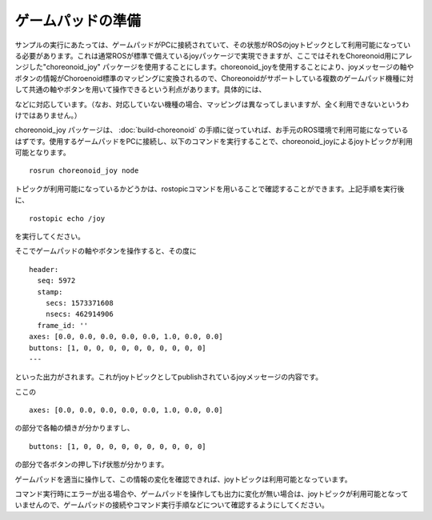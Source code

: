 ゲームパッドの準備
~~~~~~~~~~~~~~~~~~

サンプルの実行にあたっては、ゲームパッドがPCに接続されていて、その状態がROSのjoyトピックとして利用可能になっている必要があります。これは通常ROSが標準で備えているjoyパッケージで実現できますが、ここではそれをChoreonoid用にアレンジした"choreonoid_joy" パッケージを使用することにします。choreonoid_joyを使用することにより、joyメッセージの軸やボタンの情報がChoroenoid標準のマッピングに変換されるので、Choreonoidがサポートしている複数のゲームパッド機種に対して共通の軸やボタンを用いて操作できるという利点があります。具体的には、


などに対応しています。（なお、対応していない機種の場合、マッピングは異なってしまいますが、全く利用できないというわけではありません。）

choreonoid_joy パッケージは、 :doc:`build-choreonoid` の手順に従っていれば、お手元のROS環境で利用可能になっているはずです。使用するゲームパッドをPCに接続し、以下のコマンドを実行することで、choreonoid_joyによるjoyトピックが利用可能となります。 ::

 rosrun choreonoid_joy node

トピックが利用可能になっているかどうかは、rostopicコマンドを用いることで確認することができます。上記手順を実行後に、 ::

 rostopic echo /joy

を実行してください。

そこでゲームパッドの軸やボタンを操作すると、その度に ::

 header: 
   seq: 5972
   stamp: 
     secs: 1573371608
     nsecs: 462914906
   frame_id: ''
 axes: [0.0, 0.0, 0.0, 0.0, 0.0, 1.0, 0.0, 0.0]
 buttons: [1, 0, 0, 0, 0, 0, 0, 0, 0, 0, 0]
 ---

といった出力がされます。これがjoyトピックとしてpublishされているjoyメッセージの内容です。

ここの ::

 axes: [0.0, 0.0, 0.0, 0.0, 0.0, 1.0, 0.0, 0.0]

の部分で各軸の傾きが分かりますし、 ::

 buttons: [1, 0, 0, 0, 0, 0, 0, 0, 0, 0, 0]

の部分で各ボタンの押し下げ状態が分かります。

ゲームパッドを適当に操作して、この情報の変化を確認できれば、joyトピックは利用可能となっています。

コマンド実行時にエラーが出る場合や、ゲームパッドを操作しても出力に変化が無い場合は、joyトピックが利用可能となっていませんので、ゲームパッドの接続やコマンド実行手順などについて確認するようにしてください。

